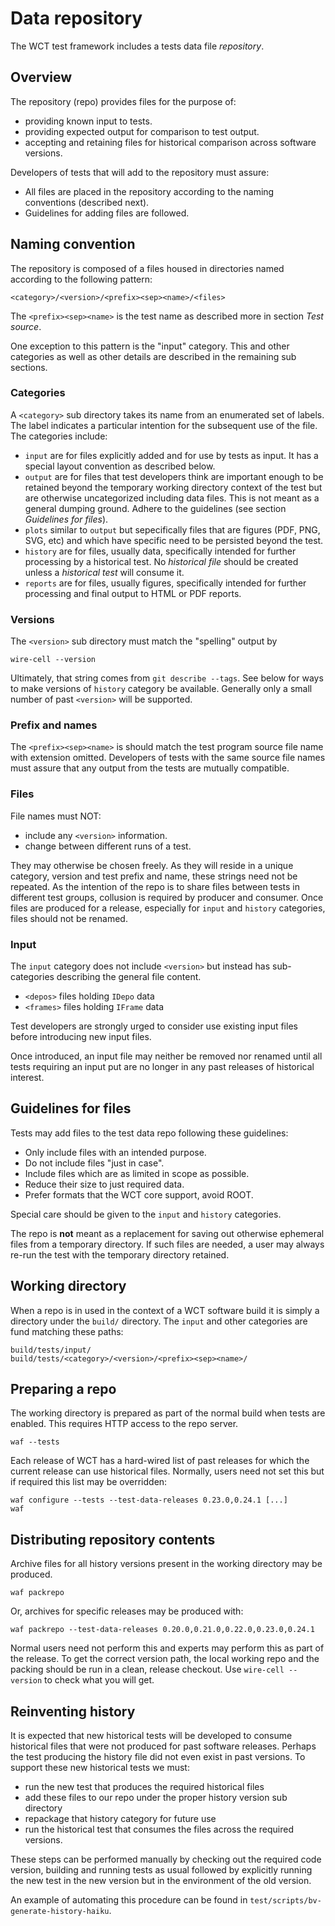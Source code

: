 * Data repository

The WCT test framework includes a tests data file /repository/.

** Overview

The repository (repo) provides files for the purpose of:
- providing known input to tests.
- providing expected output for comparison to test output.
- accepting and retaining files for historical comparison across software versions.

Developers of tests that will add to the repository must assure:

- All files are placed in the repository according to the naming conventions (described next).
- Guidelines for adding files are followed.

** Naming convention

The repository is composed of a files housed in directories named according to the following pattern:

#+begin_example
<category>/<version>/<prefix><sep><name>/<files>
#+end_example
The ~<prefix><sep><name>~ is the test name as described more in section [[Test source]].

One exception to this pattern is the "input" category.  This and other categories as well as other details are described in the remaining sub sections.

*** Categories

A ~<category>~ sub directory takes its name from an enumerated set of labels.  The label indicates a particular intention for the subsequent use of the file.  The categories include:

- ~input~ are for files explicitly added and for use by tests as input.  It has a special layout convention as described below.
- ~output~ are for files that test developers think are important enough to be retained beyond the temporary working directory context of the test but are otherwise uncategorized including data files.  This is not meant as a general dumping ground.  Adhere to the guidelines (see section [[Guidelines for files]]).
- ~plots~ similar to ~output~ but sepecifically files that are figures (PDF, PNG, SVG, etc) and which have specific need to be persisted beyond the test.
- ~history~ are for files, usually data, specifically intended for further processing by a historical test.  No /historical file/ should be created unless a /historical test/ will consume it.
- ~reports~ are for files, usually figures, specifically intended for further processing and final output to HTML or PDF reports. 

*** Versions

The ~<version>~ sub directory must match the "spelling" output by
#+begin_example
wire-cell --version
#+end_example
Ultimately, that string comes from ~git describe --tags~.
See below for ways to make versions of ~history~ category be available.
Generally only a small number of past ~<version>~ will be supported.

*** Prefix and names

The ~<prefix><sep><name>~ is should match the test program source file name with extension omitted.
Developers of tests with the same source file names must assure that any output from the tests are mutually compatible.

*** Files

File names must NOT:
- include any ~<version>~ information.
- change between different runs of a test.
They may otherwise be chosen freely.  As they will reside in a unique category, version and test prefix and name, these strings need not be repeated.  As the intention of the repo is to share files between tests in different test groups, collusion is required by producer and consumer.  Once files are produced for a release, especially for ~input~ and ~history~ categories, files should not be renamed. 

*** Input

The ~input~ category does not include ~<version>~ but instead has sub-categories describing the general file content.

- ~<depos>~ files holding ~IDepo~ data
- ~<frames>~ files holding ~IFrame~ data

Test developers are strongly urged to consider use existing input files before introducing new input files.

Once introduced, an input file may neither be removed nor renamed until all tests requiring an input put are no longer in any past releases of historical interest.


** Guidelines for files

Tests may add files to the test data repo following these guidelines:
- Only include files with an intended purpose.
- Do not include files "just in case".
- Include files which are as limited in scope as possible. 
- Reduce their size to just required data.
- Prefer formats that the WCT core support, avoid ROOT.

Special care should be given to the ~input~ and ~history~ categories.

The repo is *not* meant as a replacement for saving out otherwise ephemeral files from a temporary directory.  If such files are needed, a user may always re-run the test with the temporary directory retained.

** Working directory

When a repo is in used in the context of a WCT software build it is simply a directory under the ~build/~ directory.  The ~input~ and other categories are fund matching these paths:

#+begin_example
build/tests/input/
build/tests/<category>/<version>/<prefix><sep><name>/
#+end_example

** Preparing a repo

The working directory is prepared as part of the normal build when tests are enabled.  This requires HTTP access to the repo server.

#+begin_example
waf --tests
#+end_example

Each release of WCT has a hard-wired list of past releases for which the current release can use historical files.  Normally, users need not set this but if required this list may be overridden:

#+begin_example
waf configure --tests --test-data-releases 0.23.0,0.24.1 [...]
waf
#+end_example

** Distributing repository contents

Archive files for all history versions present in the working directory may be produced.

#+begin_example
waf packrepo
#+end_example

Or, archives for specific releases may be produced with:

#+begin_example
waf packrepo --test-data-releases 0.20.0,0.21.0,0.22.0,0.23.0,0.24.1
#+end_example

Normal users need not perform this and experts may perform this as part of the release.  To get the correct version path, the local working repo and the packing should be run in a clean, release checkout.  Use ~wire-cell --version~ to check what you will get.

** Reinventing history

It is expected that new historical tests will be developed to consume historical files that were not produced for past software releases.  Perhaps the test producing the history file did not even exist in past versions.  To support these new historical tests we must:

- run the new test that produces the required historical files
- add these files to our repo under the proper history version sub directory
- repackage that history category for future use
- run the historical test that consumes the files across the required versions.

These steps can be performed manually by checking out the required code version, building and running tests as usual followed by explicitly running the new test in the new version but in the environment of the old version.

An example of automating this procedure can be found in ~test/scripts/bv-generate-history-haiku~.
